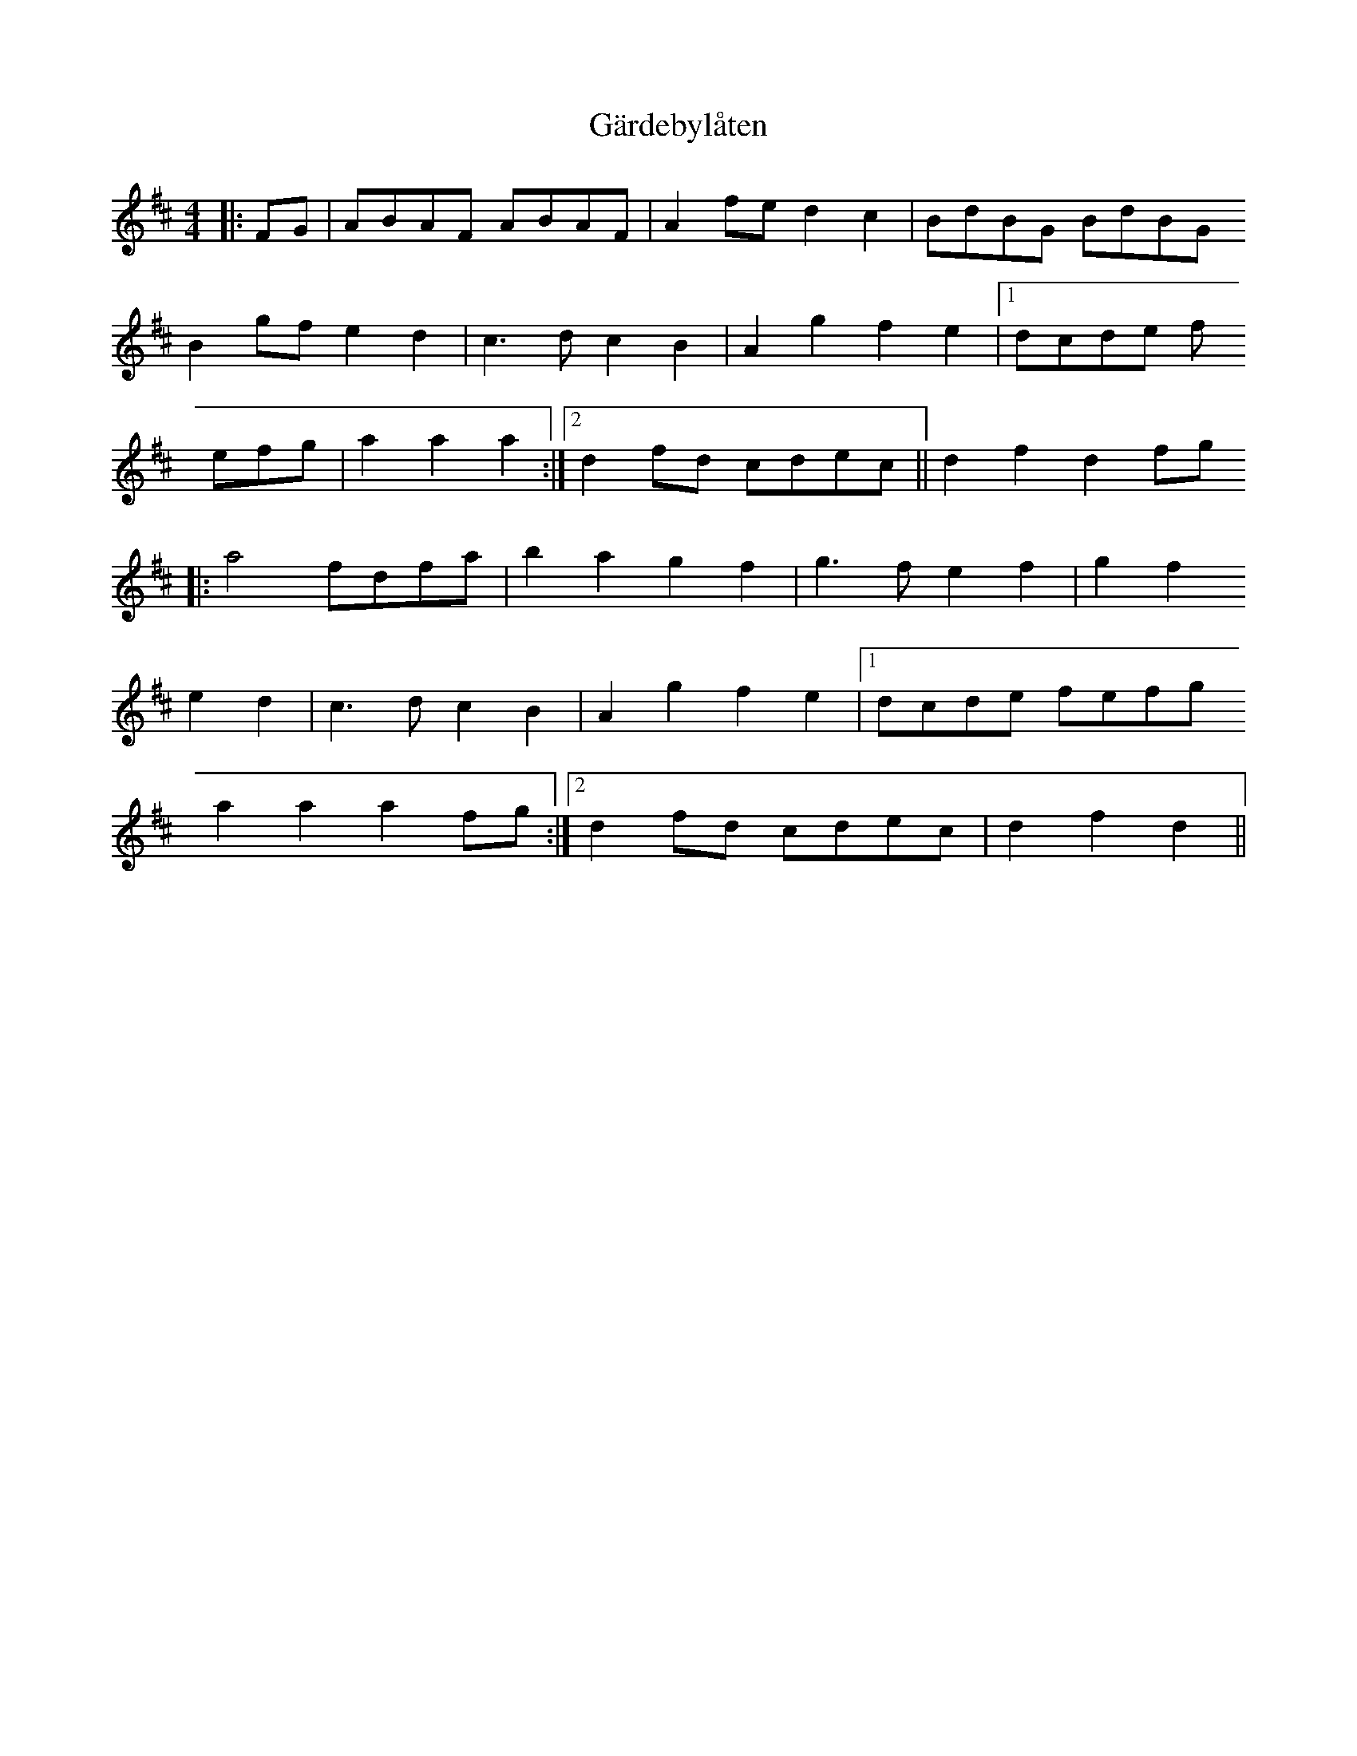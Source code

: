X: 14813
T: Gärdebylåten
R: hornpipe
M: 4/4
K: Dmajor
|:FG|ABAF ABAF|A2fe d2c2|BdBG BdBG
B2gf e2d2|c3d c2B2|A2g2 f2e2|1 dcde f
efg|a2a2 a2:|2 d2fd cdec||d2f2 d2fg
|:a4 fdfa|b2a2 g2f2|g3f e2f2|g2f2
e2d2|c3d c2B2|A2g2 f2e2|1 dcde fefg
a2a2a2fg:|2 d2fd cdec|d2f2 d2||


